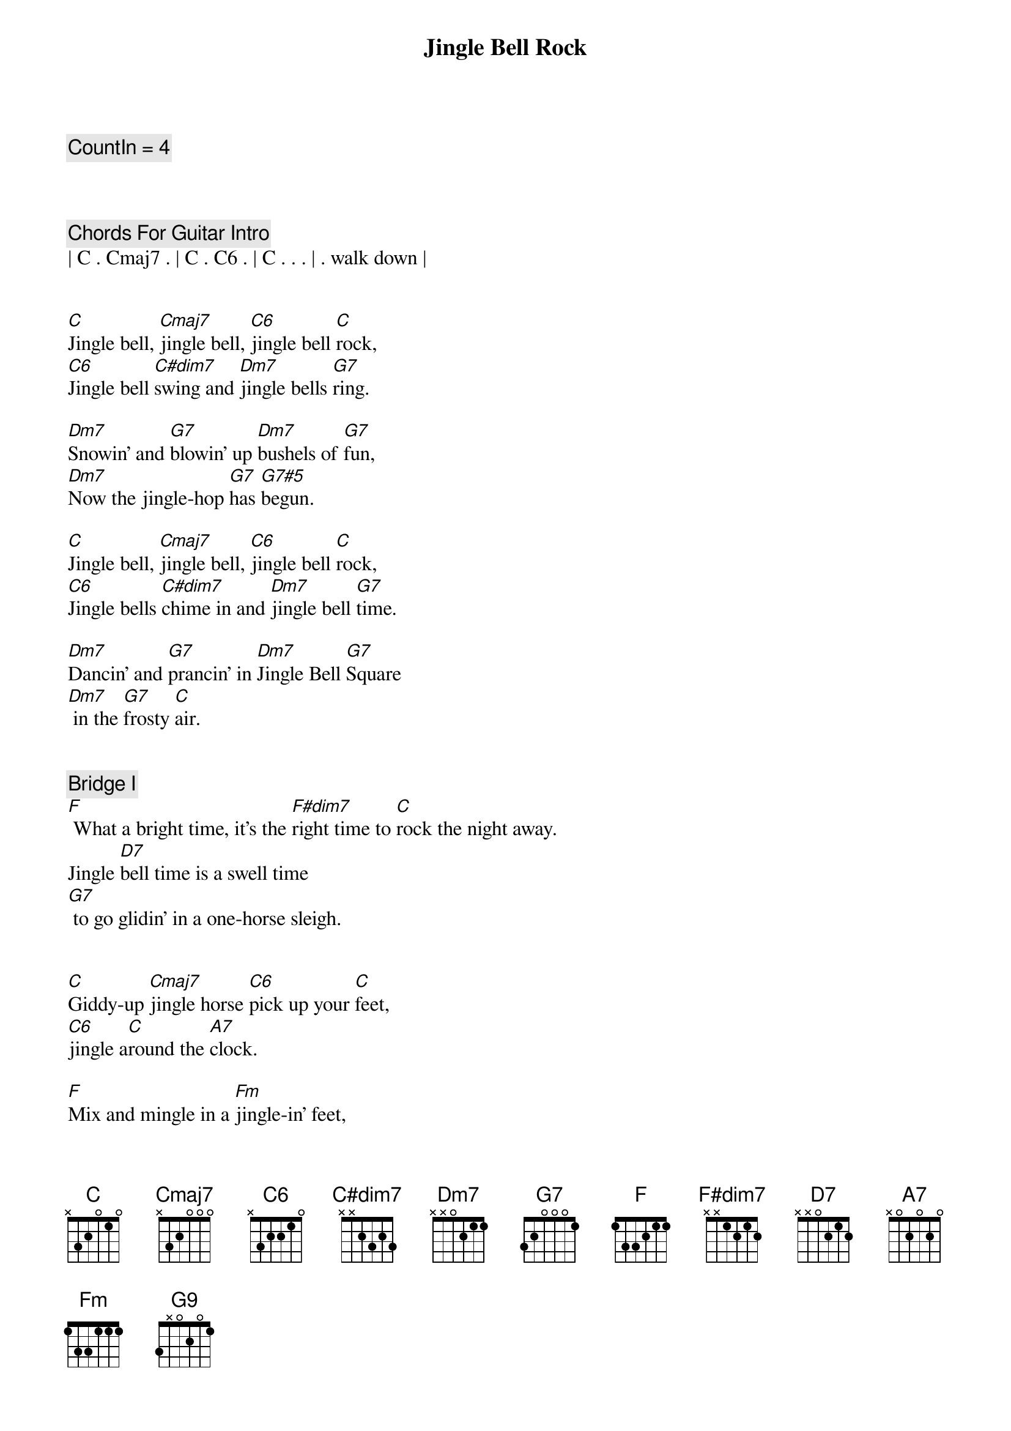 {title: Jingle Bell Rock}
{artist: Bobby Helms}
{key: C}
{tempo: 118}
{duration: 1:45}

{c: CountIn = 4}



{c: Chords For Guitar Intro}
| C . Cmaj7 . | C . C6 . | C . . . | . walk down |


{sov}
[C]Jingle bell, [Cmaj7]jingle bell, [C6]jingle bell [C]rock,
[C6]Jingle bell [C#dim7]swing and [Dm7]jingle bells [G7]ring.

[Dm7]Snowin' and [G7]blowin' up [Dm7]bushels of [G7]fun,
[Dm7]Now the jingle-hop [G7]has [G7#5]begun.
{eov}

{sov}
[C]Jingle bell, [Cmaj7]jingle bell, [C6]jingle bell [C]rock,
[C6]Jingle bells [C#dim7]chime in and [Dm7]jingle bell [G7]time.

[Dm7]Dancin' and [G7]prancin' in [Dm7]Jingle Bell [G7]Square
[Dm7] in the [G7]frosty [C]air.
{eov}


{c: Bridge I}
{sob}
[F] What a bright time, it's the [F#dim7]right time to [C]rock the night away.
Jingle [D7]bell time is a swell time
[G7] to go glidin' in a one-horse sleigh.
{eob}


{sov}
[C]Giddy-up [Cmaj7]jingle horse [C6]pick up your [C]feet,
[C6]jingle a[C]round the [A7]clock.

[F]Mix and mingle in a [Fm]jingle-in' feet,
[G9]That's the jingle bell [C]rock.
{eov}


{c: Choir Section}
{sov}
[C]Jingle bell, [Cmaj7]jingle bell, [C6]jingle bell [C]rock,
[C6]Jingle bells [C#dim7]chime in and [Dm7]jingle bell [G7]time.

[Dm7]Dancin' and [G7]prancin' in [Dm7]Jingle Bell [G7]Square
[Dm7] in the [G7]frosty [C]air.
{eov}


{c: Bridge II}
{sob}
[F] What a bright time, it's the [F#dim7]right time to [C]rock the night away.
Jingle [D7]bell time is a swell time
[G7] to go glidin' in a one-horse sleigh.
{eob}


{c: Outro}
{sov}
[C]Giddy-up [Cmaj7]jingle horse [C6]pick up your [C]feet,
[C6]jingle a[C]round the [A7]clock.

[F]Mix and mingle in a [Fm]jingle-in' feet,
[G9]That's the jingle bell,
[G9]That's the jingle bell,
[G9]That's the jingle bell [C]rock

[C6add9]
{eov}

